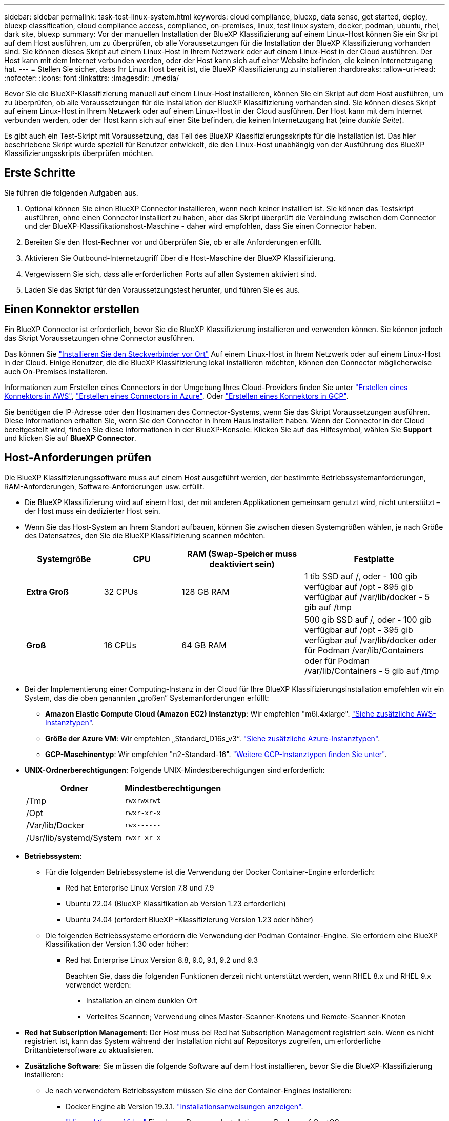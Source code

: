 ---
sidebar: sidebar 
permalink: task-test-linux-system.html 
keywords: cloud compliance, bluexp, data sense, get started, deploy, bluexp classification, cloud compliance access, compliance, on-premises, linux, test linux system, docker, podman, ubuntu, rhel, dark site, bluexp 
summary: Vor der manuellen Installation der BlueXP Klassifizierung auf einem Linux-Host können Sie ein Skript auf dem Host ausführen, um zu überprüfen, ob alle Voraussetzungen für die Installation der BlueXP Klassifizierung vorhanden sind. Sie können dieses Skript auf einem Linux-Host in Ihrem Netzwerk oder auf einem Linux-Host in der Cloud ausführen. Der Host kann mit dem Internet verbunden werden, oder der Host kann sich auf einer Website befinden, die keinen Internetzugang hat. 
---
= Stellen Sie sicher, dass Ihr Linux Host bereit ist, die BlueXP Klassifizierung zu installieren
:hardbreaks:
:allow-uri-read: 
:nofooter: 
:icons: font
:linkattrs: 
:imagesdir: ./media/


[role="lead"]
Bevor Sie die BlueXP-Klassifizierung manuell auf einem Linux-Host installieren, können Sie ein Skript auf dem Host ausführen, um zu überprüfen, ob alle Voraussetzungen für die Installation der BlueXP Klassifizierung vorhanden sind. Sie können dieses Skript auf einem Linux-Host in Ihrem Netzwerk oder auf einem Linux-Host in der Cloud ausführen. Der Host kann mit dem Internet verbunden werden, oder der Host kann sich auf einer Site befinden, die keinen Internetzugang hat (eine _dunkle Seite_).

Es gibt auch ein Test-Skript mit Voraussetzung, das Teil des BlueXP Klassifizierungsskripts für die Installation ist. Das hier beschriebene Skript wurde speziell für Benutzer entwickelt, die den Linux-Host unabhängig von der Ausführung des BlueXP Klassifizierungsskripts überprüfen möchten.



== Erste Schritte

Sie führen die folgenden Aufgaben aus.

. Optional können Sie einen BlueXP Connector installieren, wenn noch keiner installiert ist. Sie können das Testskript ausführen, ohne einen Connector installiert zu haben, aber das Skript überprüft die Verbindung zwischen dem Connector und der BlueXP-Klassifikationshost-Maschine - daher wird empfohlen, dass Sie einen Connector haben.
. Bereiten Sie den Host-Rechner vor und überprüfen Sie, ob er alle Anforderungen erfüllt.
. Aktivieren Sie Outbound-Internetzugriff über die Host-Maschine der BlueXP Klassifizierung.
. Vergewissern Sie sich, dass alle erforderlichen Ports auf allen Systemen aktiviert sind.
. Laden Sie das Skript für den Voraussetzungstest herunter, und führen Sie es aus.




== Einen Konnektor erstellen

Ein BlueXP Connector ist erforderlich, bevor Sie die BlueXP Klassifizierung installieren und verwenden können. Sie können jedoch das Skript Voraussetzungen ohne Connector ausführen.

Das können Sie https://docs.netapp.com/us-en/bluexp-setup-admin/task-quick-start-connector-on-prem.html["Installieren Sie den Steckverbinder vor Ort"^] Auf einem Linux-Host in Ihrem Netzwerk oder auf einem Linux-Host in der Cloud. Einige Benutzer, die die BlueXP Klassifizierung lokal installieren möchten, können den Connector möglicherweise auch On-Premises installieren.

Informationen zum Erstellen eines Connectors in der Umgebung Ihres Cloud-Providers finden Sie unter https://docs.netapp.com/us-en/bluexp-setup-admin/task-quick-start-connector-aws.html["Erstellen eines Konnektors in AWS"^], https://docs.netapp.com/us-en/bluexp-setup-admin/task-quick-start-connector-azure.html["Erstellen eines Connectors in Azure"^], Oder https://docs.netapp.com/us-en/bluexp-setup-admin/task-quick-start-connector-google.html["Erstellen eines Konnektors in GCP"^].

Sie benötigen die IP-Adresse oder den Hostnamen des Connector-Systems, wenn Sie das Skript Voraussetzungen ausführen. Diese Informationen erhalten Sie, wenn Sie den Connector in Ihrem Haus installiert haben. Wenn der Connector in der Cloud bereitgestellt wird, finden Sie diese Informationen in der BlueXP-Konsole: Klicken Sie auf das Hilfesymbol, wählen Sie *Support* und klicken Sie auf *BlueXP Connector*.



== Host-Anforderungen prüfen

Die BlueXP Klassifizierungssoftware muss auf einem Host ausgeführt werden, der bestimmte Betriebssystemanforderungen, RAM-Anforderungen, Software-Anforderungen usw. erfüllt.

* Die BlueXP Klassifizierung wird auf einem Host, der mit anderen Applikationen gemeinsam genutzt wird, nicht unterstützt – der Host muss ein dedizierter Host sein.
* Wenn Sie das Host-System an Ihrem Standort aufbauen, können Sie zwischen diesen Systemgrößen wählen, je nach Größe des Datensatzes, den Sie die BlueXP Klassifizierung scannen möchten.
+
[cols="17,17,27,31"]
|===
| Systemgröße | CPU | RAM (Swap-Speicher muss deaktiviert sein) | Festplatte 


| *Extra Groß* | 32 CPUs | 128 GB RAM | 1 tib SSD auf /, oder
- 100 gib verfügbar auf /opt
- 895 gib verfügbar auf /var/lib/docker
- 5 gib auf /tmp 


| *Groß* | 16 CPUs | 64 GB RAM | 500 gib SSD auf /, oder
- 100 gib verfügbar auf /opt
- 395 gib verfügbar auf /var/lib/docker oder für Podman /var/lib/Containers oder für Podman /var/lib/Containers
- 5 gib auf /tmp 
|===
* Bei der Implementierung einer Computing-Instanz in der Cloud für Ihre BlueXP Klassifizierungsinstallation empfehlen wir ein System, das die oben genannten „großen“ Systemanforderungen erfüllt:
+
** *Amazon Elastic Compute Cloud (Amazon EC2) Instanztyp*: Wir empfehlen "m6i.4xlarge". link:reference-instance-types.html#aws-instance-types["Siehe zusätzliche AWS-Instanztypen"^].
** *Größe der Azure VM*: Wir empfehlen „Standard_D16s_v3“. link:reference-instance-types.html#azure-instance-types["Siehe zusätzliche Azure-Instanztypen"^].
** *GCP-Maschinentyp*: Wir empfehlen "n2-Standard-16". link:reference-instance-types.html#gcp-instance-types["Weitere GCP-Instanztypen finden Sie unter"^].


* *UNIX-Ordnerberechtigungen*: Folgende UNIX-Mindestberechtigungen sind erforderlich:
+
[cols="25,25"]
|===
| Ordner | Mindestberechtigungen 


| /Tmp | `rwxrwxrwt` 


| /Opt | `rwxr-xr-x` 


| /Var/lib/Docker | `rwx------` 


| /Usr/lib/systemd/System | `rwxr-xr-x` 
|===
* *Betriebssystem*:
+
** Für die folgenden Betriebssysteme ist die Verwendung der Docker Container-Engine erforderlich:
+
*** Red hat Enterprise Linux Version 7.8 und 7.9
*** Ubuntu 22.04 (BlueXP Klassifikation ab Version 1.23 erforderlich)
*** Ubuntu 24.04 (erfordert BlueXP -Klassifizierung Version 1.23 oder höher)


** Die folgenden Betriebssysteme erfordern die Verwendung der Podman Container-Engine. Sie erfordern eine BlueXP Klassifikation der Version 1.30 oder höher:
+
*** Red hat Enterprise Linux Version 8.8, 9.0, 9.1, 9.2 und 9.3
+
Beachten Sie, dass die folgenden Funktionen derzeit nicht unterstützt werden, wenn RHEL 8.x und RHEL 9.x verwendet werden:

+
**** Installation an einem dunklen Ort
**** Verteiltes Scannen; Verwendung eines Master-Scanner-Knotens und Remote-Scanner-Knoten






* *Red hat Subscription Management*: Der Host muss bei Red hat Subscription Management registriert sein. Wenn es nicht registriert ist, kann das System während der Installation nicht auf Repositorys zugreifen, um erforderliche Drittanbietersoftware zu aktualisieren.
* *Zusätzliche Software*: Sie müssen die folgende Software auf dem Host installieren, bevor Sie die BlueXP-Klassifizierung installieren:
+
** Je nach verwendetem Betriebssystem müssen Sie eine der Container-Engines installieren:
+
*** Docker Engine ab Version 19.3.1. https://docs.docker.com/engine/install/["Installationsanweisungen anzeigen"^].
+
https://youtu.be/Ogoufel1q6c["Hier geht's zum Video"^] Eine kurze Demo zur Installation von Docker auf CentOS.

*** Podman Version 4 oder höher. Um Podman zu installieren, geben Sie ) ein (`sudo yum install podman netavark -y`.






* Python Version 3.6 oder höher. https://www.python.org/downloads/["Installationsanweisungen anzeigen"^].
+
** *NTP-Überlegungen*: NetApp empfiehlt die Konfiguration des BlueXP Klassifizierungssystems für die Verwendung eines NTP-Dienstes (Network Time Protocol). Die Zeit muss zwischen dem BlueXP Klassifizierungssystem und dem BlueXP Connector System synchronisiert werden.
** *Firewalld Überlegungen*: Wenn Sie planen zu verwenden `firewalld`, Wir empfehlen, dass Sie es aktivieren, bevor Sie BlueXP Klassifizierung installieren. Führen Sie die folgenden Befehle zum Konfigurieren aus `firewalld` Damit es mit der BlueXP Klassifizierung kompatibel ist:
+
....
firewall-cmd --permanent --add-service=http
firewall-cmd --permanent --add-service=https
firewall-cmd --permanent --add-port=80/tcp
firewall-cmd --permanent --add-port=8080/tcp
firewall-cmd --permanent --add-port=443/tcp
firewall-cmd --reload
....
+
Wenn Sie planen, zusätzliche BlueXP Klassifizierungs-Hosts als Scanner-Nodes (in einem verteilten Modell) zu verwenden, fügen Sie derzeit diese Regeln Ihrem Primärsystem hinzu:

+
....
firewall-cmd --permanent --add-port=2377/tcp
firewall-cmd --permanent --add-port=7946/udp
firewall-cmd --permanent --add-port=7946/tcp
firewall-cmd --permanent --add-port=4789/udp
....
+
Beachten Sie, dass Sie Docker oder Podman neu starten müssen, wenn Sie aktivieren oder aktualisieren `firewalld` Einstellungen.







== Ermöglichen Sie Outbound-Internetzugriff aus der BlueXP Klassifizierung

Für die BlueXP Klassifizierung ist Outbound-Internetzugang erforderlich. Wenn Ihr virtuelles oder physisches Netzwerk einen Proxy-Server für den Internetzugang verwendet, stellen Sie sicher, dass die BlueXP Klassifizierungsinstanz über Outbound-Internetzugang verfügt, um die folgenden Endpunkte zu kontaktieren.


TIP: Dieser Abschnitt ist für Hostsysteme, die an Standorten ohne Internetverbindung installiert sind, nicht erforderlich.

[cols="43,57"]
|===
| Endpunkte | Zweck 


| \https://api.bluexp.netapp.com | Kommunikation mit dem BlueXP Service, einschl. NetApp Accounts 


| \https://netapp-cloud-account.auth0.com \https://auth0.com | Kommunikation mit der BlueXP-Website zur zentralen Benutzerauthentifizierung. 


| \https://support.compliance.api.bluexp.netapp.com/ \https://hub.docker.com \https://auth.docker.io \https://registry-1.docker.io \https://index.docker.io/ \https://dseasb33srnrn.cloudfront.net/ \https://production.cloudflare.docker.com/ | Bietet Zugriff auf Software-Images, Manifeste, Vorlagen und die Möglichkeit, Protokolle und Metriken zu senden. 


| \https://support.compliance.api.bluexp.netapp.com/ | Ermöglicht NetApp das Streamen von Daten aus Audit-Datensätzen. 


| \https://github.com/docker \https://download.docker.com | Enthält die erforderlichen Pakete für die Installation von Dockern. 


| \http://mirror.centos.org \http://mirrorlist.centos.org \http://mirror.centos.org/centos/7/extras/x86_64/Packages/container-selinux-2.107-3.el7.noarch.rpm | Enthält die erforderlichen Pakete für die CentOS-Installation. 


| \http://packages.ubuntu.com/
\http://archive.ubuntu.com | Enthält die erforderlichen Pakete für die Ubuntu-Installation. 
|===


== Vergewissern Sie sich, dass alle erforderlichen Ports aktiviert sind

Sie müssen sicherstellen, dass alle erforderlichen Ports für die Kommunikation zwischen Connector, BlueXP Klassifizierung, Active Directory und Ihren Datenquellen offen sind.

[cols="25,25,50"]
|===
| Verbindungstyp | Ports | Beschreibung 


| Connector <> BlueXP Klassifizierung | 8080 (TCP), 443 (TCP) und 80 | Die Firewall- oder Routing-Regeln für den Connector müssen ein- und ausgehenden Datenverkehr über Port 443 zur und von der BlueXP Klassifizierungsinstanz ermöglichen. Stellen Sie sicher, dass Port 8080 geöffnet ist, damit Sie den Installationsfortschritt in BlueXP sehen können. 


| Connector <> ONTAP-Cluster (NAS) | 443 (TCP)  a| 
BlueXP erkennt ONTAP-Cluster mithilfe von HTTPS. Wenn Sie benutzerdefinierte Firewallrichtlinien verwenden, muss der Connector-Host ausgehenden HTTPS-Zugriff über Port 443 zulassen. Wenn sich der Connector in der Cloud befindet, ist die gesamte ausgehende Kommunikation durch vordefinierte Firewall- oder Routingregeln zulässig.

|===


== Führen Sie das Skript für die Klassifizierungsvoraussetzungen von BlueXP aus

Führen Sie diese Schritte aus, um das Skript für die Voraussetzungen der BlueXP Klassifizierung auszuführen.

https://youtu.be/_RCYpuLXiV0?si=QLGUw8mqPrz9qs4B["Hier geht's zum Video"^] Anleitung zum Ausführen des Skripts „Voraussetzungen“ und zum Interpretieren der Ergebnisse.

.Was Sie benötigen
* Vergewissern Sie sich, dass Ihr Linux-System die erfüllt <<Host-Anforderungen prüfen,Host-Anforderungen erfüllt>>.
* Überprüfen Sie, ob auf dem System die beiden erforderlichen Softwarepakete installiert sind (Docker Engine oder Podman und Python 3).
* Stellen Sie sicher, dass Sie über Root-Rechte auf dem Linux-System verfügen.


.Schritte
. Laden Sie das Skript für die BlueXP Klassifizierungs-Voraussetzungen von herunter https://mysupport.netapp.com/site/products/all/details/cloud-data-sense/downloads-tab/["NetApp Support Website"^]. Die Datei, die Sie auswählen sollten, heißt *Standalone-pre-requisite-Tester-<version>*.
. Kopieren Sie die Datei auf den Linux-Host, den Sie verwenden möchten (mit `scp` Oder eine andere Methode).
. Weisen Sie Berechtigungen zum Ausführen des Skripts zu.
+
[source, cli]
----
chmod +x standalone-pre-requisite-tester-v1.25.0
----
. Führen Sie das Skript mit dem folgenden Befehl aus.
+
[source, cli]
----
 ./standalone-pre-requisite-tester-v1.25.0 <--darksite>
----
+
Fügen Sie die Option "--darksite" nur hinzu, wenn Sie das Skript auf einem Host ausführen, der keinen Internetzugang hat. Bestimmte Voraussetzungstests werden übersprungen, wenn der Host nicht mit dem Internet verbunden ist.

. Das Skript fordert Sie zur Eingabe der IP-Adresse der BlueXP Klassifizierungs-Host-Maschine auf.
+
** Geben Sie die IP-Adresse oder den Hostnamen ein.


. Das Skript fordert Sie auf, zu fragen, ob Sie einen BlueXP Connector installiert haben.
+
** Geben Sie *N* ein, wenn kein Connector installiert ist.
** Geben Sie *Y* ein, wenn Sie einen Connector installiert haben. Geben Sie dann die IP-Adresse oder den Hostnamen des BlueXP Connector ein, damit das Testskript diese Konnektivität testen kann.


. Das Skript führt eine Vielzahl von Tests auf dem System aus und zeigt die Ergebnisse im weiteren Verlauf an. Nach Abschluss der Sitzung wird ein Protokoll der Sitzung in eine Datei mit dem Namen geschrieben `prerequisites-test-<timestamp>.log` Im Verzeichnis `/opt/netapp/install_logs`.


.Ergebnis
Wenn alle Voraussetzungstests erfolgreich durchgeführt wurden, können Sie die BlueXP Klassifizierung auf dem Host installieren, wenn Sie bereit sind.

Wenn Probleme entdeckt wurden, werden sie als „empfohlen“ oder „erforderlich“ kategorisiert, um behoben zu werden. Empfohlene Probleme sind in der Regel Elemente, die das Scannen und Kategorisieren von BlueXP verlangsamen würden. Diese Elemente müssen nicht korrigiert werden - aber Sie können sie ansprechen.

Wenn Sie „erforderliche“ Probleme haben, sollten Sie die Probleme beheben und das Testskript „Voraussetzungen“ erneut ausführen.
